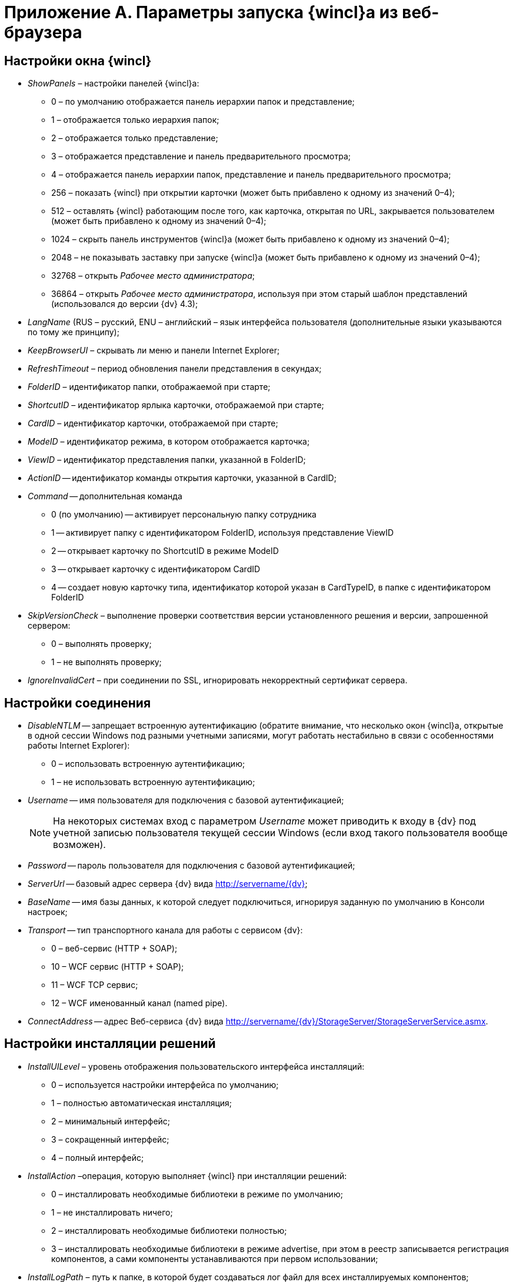 = Приложение A. Параметры запуска {wincl}а из веб-браузера

== Настройки окна {wincl}

* _ShowPanels_ – настройки панелей {wincl}а:
** 0 – по умолчанию отображается панель иерархии папок и представление;
** 1 – отображается только иерархия папок;
** 2 – отображается только представление;
** 3 – отображается представление и панель предварительного просмотра;
** 4 – отображается панель иерархии папок, представление и панель предварительного просмотра;
** 256 – показать {wincl} при открытии карточки (может быть прибавлено к одному из значений 0–4);
** 512 – оставлять {wincl} работающим после того, как карточка, открытая по URL, закрывается пользователем (может быть прибавлено к одному из значений 0–4);
** 1024 – скрыть панель инструментов {wincl}а (может быть прибавлено к одному из значений 0–4);
** 2048 – не показывать заставку при запуске {wincl}а (может быть прибавлено к одному из значений 0–4);
** 32768 – открыть _Рабочее место администратора_;
** 36864  – открыть _Рабочее место администратора_, используя при этом старый шаблон представлений (использовался до версии {dv} 4.3);
* _LangName_ (RUS – русский, ENU – английский – язык интерфейса пользователя (дополнительные языки указываются по тому же принципу);
* _KeepBrowserUI_ – скрывать ли меню и панели Internet Explorer;
* _RefreshTimeout_ – период обновления панели представления в секундах;
* _FolderID_ – идентификатор папки, отображаемой при старте;
* _ShortcutID_ – идентификатор ярлыка карточки, отображаемой при старте;
* _CardID_ – идентификатор карточки, отображаемой при старте;
* _ModeID_ – идентификатор режима, в котором отображается карточка;
* _ViewID_ – идентификатор представления папки, указанной в FolderID;
* _ActionID_ -- идентификатор команды открытия карточки, указанной в CardID;
* _Command_ -- дополнительная команда
** 0 (по умолчанию) -- активирует персональную папку сотрудника
** 1 -- активирует папку с идентификатором FolderID, используя представление ViewID
** 2 -- открывает карточку по ShortcutID в режиме ModeID
** 3 -- открывает карточку с идентификатором CardID
** 4 -- создает новую карточку типа, идентификатор которой указан в CardTypeID, в папке с идентификатором FolderID
* _SkipVersionCheck_ – выполнение проверки соответствия версии установленного решения и версии, запрошенной сервером:
** 0 – выполнять проверку;
** 1 – не выполнять проверку;
* _IgnoreInvalidCert_ – при соединении по SSL, игнорировать некорректный сертификат сервера.

== Настройки соединения

* _DisableNTLM_ -- запрещает встроенную аутентификацию (обратите внимание, что несколько окон {wincl}а, открытые в одной сессии Windows под разными учетными записями, могут работать нестабильно в связи с особенностями работы Internet Explorer):
** 0 – использовать встроенную аутентификацию;
** 1 – не использовать встроенную аутентификацию;
* _Username_ -- имя пользователя для подключения с базовой аутентификацией;
+
[NOTE]
====
На некоторых системах вход с параметром _Username_ может приводить к входу в {dv} под учетной записью пользователя текущей сессии Windows (если вход такого пользователя вообще возможен).
====
* _Password_ -- пароль пользователя для подключения с базовой аутентификацией;
* _ServerUrl_ -- базовый адрес сервера {dv} вида http://servername/{dv};
* _BaseName_ -- имя базы данных, к которой следует подключиться, игнорируя заданную по умолчанию в Консоли настроек;
* _Transport_ -- тип транспортного канала для работы с сервисом {dv}:
** 0 – веб-сервис (HTTP + SOAP);
** 10 – WCF сервис (HTTP + SOAP);
** 11 – WCF TCP сервис;
** 12 – WCF именованный канал (named pipe).
* _ConnectAddress_ -- адрес Веб-сервиса {dv} вида http://servername/{dv}/StorageServer/StorageServerService.asmx.

== Настройки инсталляции решений

* _InstallUILevel_ – уровень отображения пользовательского интерфейса инсталляций:
** 0 – используется настройки интерфейса по умолчанию;
** 1 – полностью автоматическая инсталляция;
** 2 – минимальный интерфейс;
** 3 – сокращенный интерфейс;
** 4 – полный интерфейс;
* _InstallAction_ –операция, которую выполняет {wincl} при инсталляции решений:
** 0 – инсталлировать необходимые библиотеки в режиме по умолчанию;
** 1 – не инсталлировать ничего;
** 2 – инсталлировать необходимые библиотеки полностью;
** 3 – инсталлировать необходимые библиотеки в режиме advertise, при этом в реестр записывается регистрация компонентов, а сами компоненты устанавливаются при первом использовании;
* _InstallLogPath_ – путь к папке, в которой будет создаваться лог файл для всех инсталлируемых компонентов;
* _InstallScope_ – область установки компонентов:
** 0 – для текущего пользователя;
** 1 – для всех пользователей;
** 2 – авто-распознавание, при наличии полномочий устанавливается для всех пользователей, иначе только для текущего пользователя;
* _InstallKeepOlder_– удалять ли клиентскую часть предыдущей версии {dv}, если она установлена:
** 0 – удалять клиентскую часть предыдущей версии {dv};
** 1 – сохранять клиентскую часть предыдущей версии {dv}.
